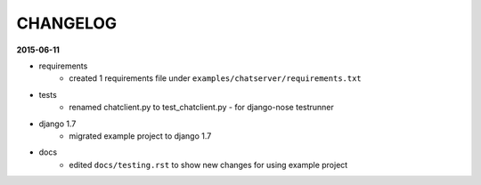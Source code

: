 =========
CHANGELOG
=========

**2015-06-11**

- requirements
    - created 1 requirements file under ``examples/chatserver/requirements.txt``

- tests
    - renamed chatclient.py to test_chatclient.py - for django-nose testrunner

- django 1.7
    - migrated example project to django 1.7

- docs
    - edited ``docs/testing.rst`` to show new changes for using example project
